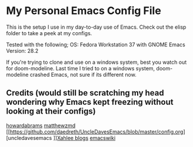 * My Personal Emacs Config File

This is the setup I use in my day-to-day use of Emacs. Check out the elisp folder to take a peek at my configs.

Tested with the following;
OS: Fedora Workstation 37 with GNOME
Emacs Version: 28.2

If you're trying to clone and use on a windows system, best you watch out for doom-modeline. Last time I tried to on a windows system, doom-modeline crashed Emacs, not sure if its different now.

** Credits (would still be scratching my head wondering why Emacs kept freezing without looking at their configs)
 [[https://github.com/howardabrams/dot-files][howardabrams]]
[[https://github.com/MatthewZMD/.emacs.d#orga2c774b][matthewzmd]]
[[https://github.com/daedreth/UncleDavesEmacs/blob/master/config.org][uncledavesemacs
]][[http://www.xahlee.info/][Xahlee blogs]]
[[https://duckduckgo.com/?q=emacswiki&t=ffab&atb=v359-2vb&ia=web][emacswiki]]
